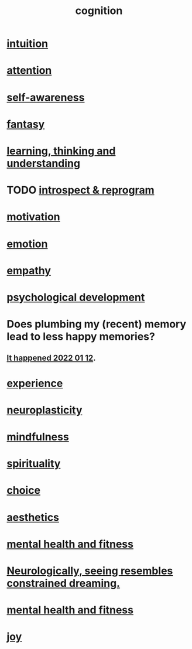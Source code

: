 :PROPERTIES:
:ID:       a4fdc0d7-8ad9-471c-a559-7bd932b0f486
:ROAM_ALIASES: headspace
:END:
#+title: cognition
* [[id:cd31d188-3857-469e-8af8-07ce8d4242d9][intuition]]
* [[id:9d1cc360-4fce-4cd4-9176-8f12670add90][attention]]
* [[id:cc3f38e2-b1cf-4a76-9abb-eb31daf514de][self-awareness]]
* [[id:2ef9af0e-4244-4d92-b141-c0aea60f7d9a][fantasy]]
* [[id:79287a5a-dd30-4de7-bce9-3d02fc6c858a][learning, thinking and understanding]]
* TODO [[id:a04c2b66-35bd-45f6-8dfa-5513ffe36a9c][introspect & reprogram]]
* [[id:7b52eb18-91c5-4f83-be4f-40ff8a918541][motivation]]
* [[id:50132c61-a3f9-4e28-bdbd-e2d0e6f35f28][emotion]]
* [[id:e31ef49a-1cc3-417f-b1db-3d9f5c258abd][empathy]]
* [[id:c05702ea-69af-4972-8b15-f74455f2123c][psychological development]]
* Does plumbing my (recent) memory lead to less happy memories?
** [[id:85508f6f-946f-4474-9952-f25c25450f1c][It happened 2022 01 12]].
* [[id:d19de124-694d-46e2-9bfd-f04c0f145adb][experience]]
* [[id:86373005-c939-4627-b848-1610fccda8bd][neuroplasticity]]
* [[id:9ec55e32-f974-479e-8295-7d9e30156684][mindfulness]]
* [[id:04eae9c6-72e1-4251-9f12-a761a7f62692][spirituality]]
* [[id:4c25a3eb-4f21-4c20-9fee-2a18275ca089][choice]]
* [[id:efead690-715e-4243-9dd9-9f6a53566263][aesthetics]]
* [[id:bbc9f812-cf95-45a3-b93f-4ad93a565510][mental health and fitness]]
* [[id:c5c48790-ad82-4586-b955-9cc19cbd58cb][Neurologically, seeing resembles constrained dreaming.]]
* [[id:bbc9f812-cf95-45a3-b93f-4ad93a565510][mental health and fitness]]
* [[id:2b15a3ec-086b-4c66-af57-a03e706e1d84][joy]]
